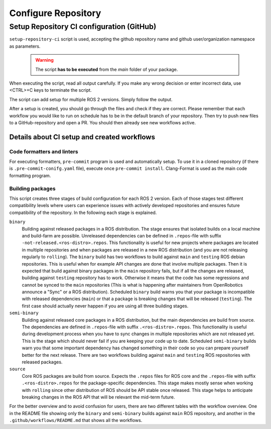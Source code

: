 =====================
Configure Repository
=====================
.. _uc-configure-repo:

Setup Repository CI configuration (GitHub)
===========================================

``setup-repository-ci`` script is used, accepting the github repository name and github user/organization namespace as parameters.

  .. warning:: The script **has to be executed** from the *main* folder of your package.

.. code-block:: bash
   :caption: Usage of the script for setting up new packages.
   :name: setup-package-ci

   setup-repository-ci "repo_name" "repo_namespace" ["first_package second_package ..."]

When executing the script, read all output carefully.
If you make any wrong decision or enter incorrect data, use <CTRL>+C keys to terminate the script.

The script can add setup for multiple ROS 2 versions.
Simply follow the output.

After a setup is created, you should go through the files and check if they are correct.
Please remember that each workflow you would like to run on schedule has to be in the default branch of your repository.
Then try to push new files to a GitHub-repository and open a PR.
You should then already see new workflows active.


Details about CI setup and created workflows
---------------------------------------------
Code formatters and linters
,,,,,,,,,,,,,,,,,,,,,,,,,,,,
For executing formatters, ``pre-commit`` program is used and automatically setup.
To use it in a cloned repository (if there is ``.pre-commit-conifg.yaml`` file), execute once ``pre-commit install``.
Clang-Format is used as the main code formatting program.


Building packages
,,,,,,,,,,,,,,,,,,
This script creates three stages of build configuration for each ROS 2 version.
Each of those stages test different compatibility levels where users can experience issues with actively developed repositories and ensures future compatibility of the repository.
In the following each stage is explained.

``binary``
  Building against released packages in a ROS distribution. The stage ensures that isolated builds on a local machine and build-farm are possible. Unreleased dependencies can be defined in ``.repos``-file with suffix ``-not-released.<ros-distro>.repos``. This functionality is useful for new projects where packages are located in multiple repositories and when packages are released in a new ROS distribution (and you are not releasing regularly to ``rolling``).
  The ``binary`` build has two workflows to build against ``main`` and ``testing`` ROS debian repositories. This is useful when for example API changes are done that involve multiple packages. Then it is expected that build against binary packages in the ``main`` repository fails, but if all the changes are released, building against ``testing`` repository has to work. Otherwise it means that the code has some regressions and cannot be synced to the ``main`` repositories (This is what is happening after maintainers from OpenRobotics announce a "Sync" or a ROS distribution).
  Scheduled ``binary`` build warns you that your package is incompatible with released dependencies (``main``) or that a package is breaking changes that will be released (``testing``). The first case should actually never happen if you are using all three building stages.

``semi-binary``
  Building against released core packages in a ROS distribution, but the main dependencies are build from source. The dependencies are defined in ``.repos``-file with suffix ``.<ros-distro>.repos``. This functionality is useful during development process when you have to sync changes in multiple repositories which are not released yet. This is the stage which should never fail if you are keeping your code up to date. Scheduled ``semi-binary`` builds warn you that some important dependency has changed something in their code so you can prepare yourself better for the next release.
  There are two workflows building against ``main`` and ``testing`` ROS repositories with released packages.

``source``
  Core ROS packages are build from source. Expects the ``.repos`` files for ROS core and the ``.repos``-file with suffix ``.<ros-distro>.repos`` for the package-specific dependencies. This stage makes mostly sense when working with ``rolling`` since other distribution of ROS should be API stable once released. This stage helps to anticipate breaking changes in the ROS API that will be relevant the mid-term future.


For the better overview and to avoid confusion for users, there are two different tables with the workflow overview.
One in the README file showing only the ``binary`` and ``semi-binary`` builds against ``main`` ROS repository, and another in the ``.github/workflows/README.md`` that shows all the workflows.

